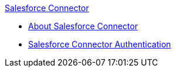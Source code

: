 .xref:index.adoc[Salesforce Connector]
* xref:index.adoc[About Salesforce Connector]
* xref:salesforce-connector-authentication.adoc[Salesforce Connector Authentication]
